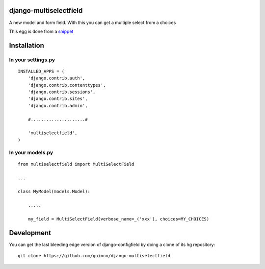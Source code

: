 django-multiselectfield
=======================

A new model and form field. With this you can get a multiple select from a choices

This egg is done from a `snippet <http://djangosnippets.org/snippets/1200/>`_

Installation
============

In your settings.py
-------------------

::

    INSTALLED_APPS = (
        'django.contrib.auth',
        'django.contrib.contenttypes',
        'django.contrib.sessions',
        'django.contrib.sites',
        'django.contrib.admin',

        #.....................#

        'multiselectfield',
    )


In your models.py
-----------------

::

    from multiselectfield import MultiSelectField

    ...

    class MyModel(models.Model):

        .....

        my_field = MultiSelectField(verbose_name=_('xxx'), choices=MY_CHOICES)


Development
===========

You can get the last bleeding edge version of django-configfield by doing a clone
of its hg repository::

  git clone https://github.com/goinnn/django-multiselectfield

